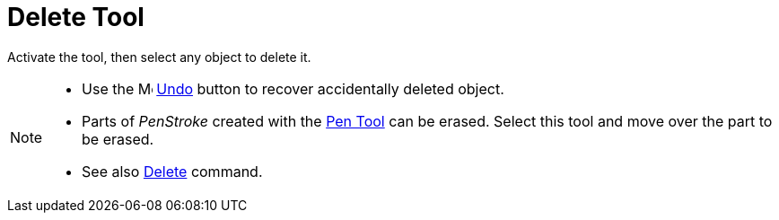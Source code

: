 = Delete Tool
:page-en: tools/Delete
ifdef::env-github[:imagesdir: /en/modules/ROOT/assets/images]

Activate the tool, then select any object to delete it.

[NOTE]
====

* Use the image:16px-Menu-edit-undo.svg.png[Menu-edit-undo.svg,width=16,height=16] xref:/Edit_Menu.adoc[Undo]
button to recover accidentally deleted object.
* Parts of _PenStroke_ created with the xref:/tools/Pen.adoc[Pen Tool] can be erased. Select this tool and move over the part to be erased.
* See also xref:/commands/Delete.adoc[Delete] command.

====

